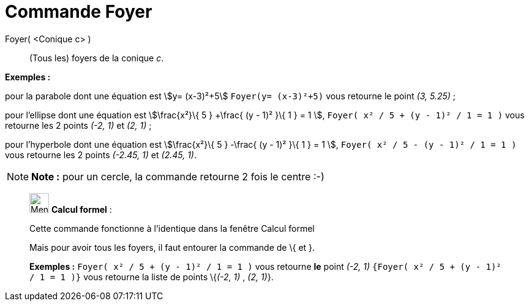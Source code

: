 = Commande Foyer
:page-en: commands/Focus
ifdef::env-github[:imagesdir: /fr/modules/ROOT/assets/images]

Foyer( <Conique c> )::
  (Tous les) foyers de la conique _c_.

[EXAMPLE]
====

*Exemples :*

pour la parabole dont une équation est stem:[y= (x-3)²+5] `++Foyer(y= (x-3)²+5)++` vous retourne le point _(3, 5.25)_ ;

pour l'ellipse dont une équation est stem:[\frac{x²}\{ 5 } +\frac{ (y - 1)² }\{ 1 } = 1 ],
`++Foyer( x² / 5 + (y - 1)² / 1 = 1 )++` vous retourne les 2 points _(-2, 1)_ et _(2, 1)_ ;

pour l'hyperbole dont une équation est stem:[\frac{x²}\{ 5 } -\frac{ (y - 1)² }\{ 1 } = 1 ],
`++Foyer( x² / 5 - (y - 1)² / 1 = 1 )++` vous retourne les 2 points _(-2.45, 1)_ et _(2.45, 1)_.

====

[NOTE]
====

*Note :* pour un cercle, la commande retourne 2 fois le centre :-)

====

____________________________________________________________

image:32px-Menu_view_cas.svg.png[Menu view cas.svg,width=32,height=32] *Calcul formel* :

Cette commande fonctionne à l'identique dans la fenêtre Calcul formel

Mais pour avoir tous les foyers, il faut entourer la commande de [.kcode]#\{# et [.kcode]#}#.

[EXAMPLE]
====

*Exemples :* `++Foyer( x² / 5 + (y - 1)² / 1 = 1 )++` vous retourne *le* point _(-2, 1)_
`++{Foyer( x² / 5 + (y - 1)² / 1 = 1 )}++` vous retourne la liste de points \{_(-2, 1)_ , _(2, 1)_}.

====
